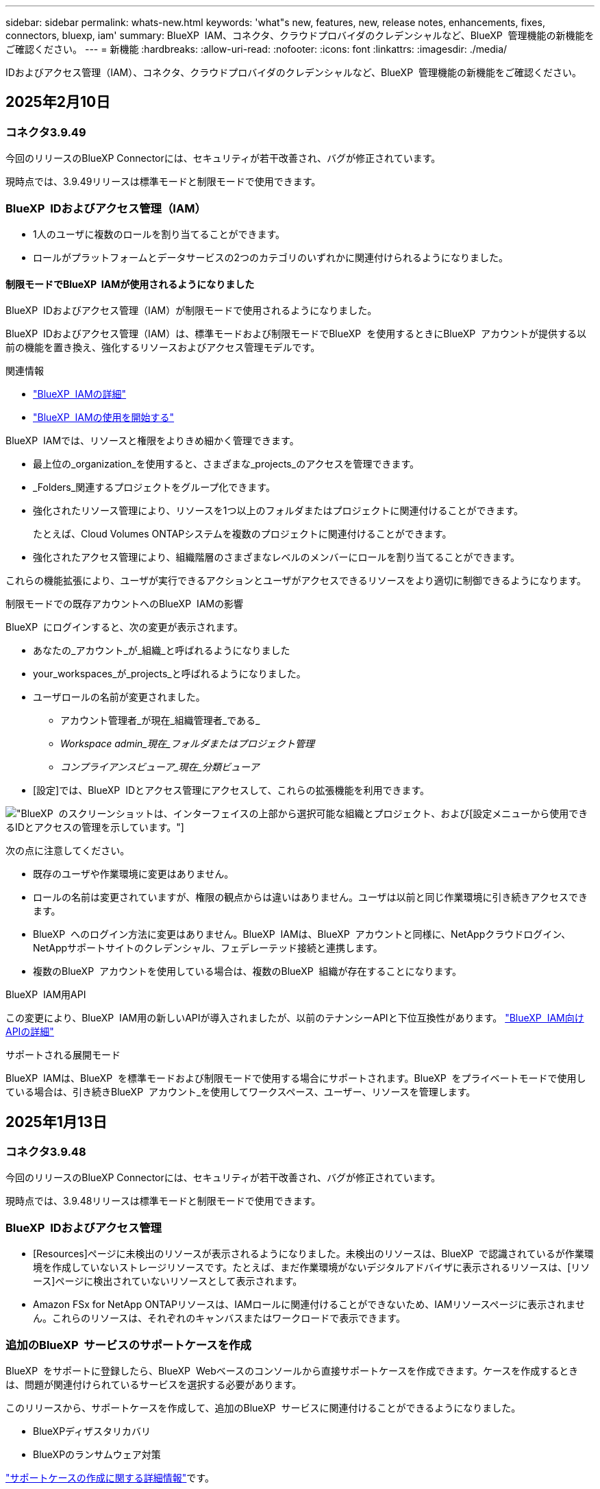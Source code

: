 ---
sidebar: sidebar 
permalink: whats-new.html 
keywords: 'what"s new, features, new, release notes, enhancements, fixes, connectors, bluexp, iam' 
summary: BlueXP  IAM、コネクタ、クラウドプロバイダのクレデンシャルなど、BlueXP  管理機能の新機能をご確認ください。 
---
= 新機能
:hardbreaks:
:allow-uri-read: 
:nofooter: 
:icons: font
:linkattrs: 
:imagesdir: ./media/


[role="lead"]
IDおよびアクセス管理（IAM）、コネクタ、クラウドプロバイダのクレデンシャルなど、BlueXP  管理機能の新機能をご確認ください。



== 2025年2月10日



=== コネクタ3.9.49

今回のリリースのBlueXP Connectorには、セキュリティが若干改善され、バグが修正されています。

現時点では、3.9.49リリースは標準モードと制限モードで使用できます。



=== BlueXP  IDおよびアクセス管理（IAM）

* 1人のユーザに複数のロールを割り当てることができます。
* ロールがプラットフォームとデータサービスの2つのカテゴリのいずれかに関連付けられるようになりました。




==== 制限モードでBlueXP  IAMが使用されるようになりました

BlueXP  IDおよびアクセス管理（IAM）が制限モードで使用されるようになりました。

BlueXP  IDおよびアクセス管理（IAM）は、標準モードおよび制限モードでBlueXP  を使用するときにBlueXP  アカウントが提供する以前の機能を置き換え、強化するリソースおよびアクセス管理モデルです。

.関連情報
* https://docs.netapp.com/us-en/bluexp-setup-admin/concept-identity-and-access-management.html["BlueXP  IAMの詳細"]
* https://docs.netapp.com/us-en/bluexp-setup-admin/task-iam-get-started.html["BlueXP  IAMの使用を開始する"]


BlueXP  IAMでは、リソースと権限をよりきめ細かく管理できます。

* 最上位の_organization_を使用すると、さまざまな_projects_のアクセスを管理できます。
* _Folders_関連するプロジェクトをグループ化できます。
* 強化されたリソース管理により、リソースを1つ以上のフォルダまたはプロジェクトに関連付けることができます。
+
たとえば、Cloud Volumes ONTAPシステムを複数のプロジェクトに関連付けることができます。

* 強化されたアクセス管理により、組織階層のさまざまなレベルのメンバーにロールを割り当てることができます。


これらの機能拡張により、ユーザが実行できるアクションとユーザがアクセスできるリソースをより適切に制御できるようになります。

.制限モードでの既存アカウントへのBlueXP  IAMの影響
BlueXP  にログインすると、次の変更が表示されます。

* あなたの_アカウント_が_組織_と呼ばれるようになりました
* your_workspaces_が_projects_と呼ばれるようになりました。
* ユーザロールの名前が変更されました。
+
** アカウント管理者_が現在_組織管理者_である_
** _Workspace admin_現在_フォルダまたはプロジェクト管理_
** _コンプライアンスビューア_現在_分類ビューア_


* [設定]では、BlueXP  IDとアクセス管理にアクセスして、これらの拡張機能を利用できます。


image:https://raw.githubusercontent.com/NetAppDocs/bluexp-setup-admin/main/media/screenshot-iam-introduction.png["BlueXP  のスクリーンショットは、インターフェイスの上部から選択可能な組織とプロジェクト、および[設定]メニューから使用できるIDとアクセスの管理を示しています。"]

次の点に注意してください。

* 既存のユーザや作業環境に変更はありません。
* ロールの名前は変更されていますが、権限の観点からは違いはありません。ユーザは以前と同じ作業環境に引き続きアクセスできます。
* BlueXP  へのログイン方法に変更はありません。BlueXP  IAMは、BlueXP  アカウントと同様に、NetAppクラウドログイン、NetAppサポートサイトのクレデンシャル、フェデレーテッド接続と連携します。
* 複数のBlueXP  アカウントを使用している場合は、複数のBlueXP  組織が存在することになります。


.BlueXP  IAM用API
この変更により、BlueXP  IAM用の新しいAPIが導入されましたが、以前のテナンシーAPIと下位互換性があります。 https://docs.netapp.com/us-en/bluexp-automation/tenancyv4/overview.html["BlueXP  IAM向けAPIの詳細"^]

.サポートされる展開モード
BlueXP  IAMは、BlueXP  を標準モードおよび制限モードで使用する場合にサポートされます。BlueXP  をプライベートモードで使用している場合は、引き続きBlueXP  アカウント_を使用してワークスペース、ユーザー、リソースを管理します。



== 2025年1月13日



=== コネクタ3.9.48

今回のリリースのBlueXP Connectorには、セキュリティが若干改善され、バグが修正されています。

現時点では、3.9.48リリースは標準モードと制限モードで使用できます。



=== BlueXP  IDおよびアクセス管理

* [Resources]ページに未検出のリソースが表示されるようになりました。未検出のリソースは、BlueXP  で認識されているが作業環境を作成していないストレージリソースです。たとえば、まだ作業環境がないデジタルアドバイザに表示されるリソースは、[リソース]ページに検出されていないリソースとして表示されます。
* Amazon FSx for NetApp ONTAPリソースは、IAMロールに関連付けることができないため、IAMリソースページに表示されません。これらのリソースは、それぞれのキャンバスまたはワークロードで表示できます。




=== 追加のBlueXP  サービスのサポートケースを作成

BlueXP  をサポートに登録したら、BlueXP  Webベースのコンソールから直接サポートケースを作成できます。ケースを作成するときは、問題が関連付けられているサービスを選択する必要があります。

このリリースから、サポートケースを作成して、追加のBlueXP  サービスに関連付けることができるようになりました。

* BlueXPディザスタリカバリ
* BlueXPのランサムウェア対策


https://docs.netapp.com/us-en/bluexp-setup-admin/task-get-help.html["サポートケースの作成に関する詳細情報"]です。



== 2024年12月16日



=== コネクタイメージを取得するための新しいセキュアエンドポイント

コネクタをインストールするとき、または自動アップグレードが発生すると、コネクタはリポジトリに接続してインストールまたはアップグレード用のイメージをダウンロードします。デフォルトでは、コネクタは常に次のエンドポイントに接続しています。

* \https://*.blob.core.windows.net
* \https://cloudmanagerinfraprod.azurecr.io


最初のエンドポイントには、最終的な場所を指定できないため、ワイルドカードが含まれています。リポジトリのロードバランシングはサービスプロバイダーによって管理されます。つまり、ダウンロードはさまざまなエンドポイントから実行できます。

セキュリティを強化するために、コネクタは専用エンドポイントからインストールイメージとアップグレードイメージをダウンロードできるようになりました。

* \https://bluexpinfraprod.eastus2.data.azurecr.io
* \https://bluexpinfraprod.azurecr.io


これらの新しいエンドポイントの使用を開始するには、ファイアウォールルールから既存のエンドポイントを削除し、新しいエンドポイントを許可することを推奨します。

これらの新しいエンドポイントは、コネクタの3.9.47リリース以降でサポートされています。以前のリリースのコネクタとの下位互換性はありません。

次の点に注意してください。

* 既存のエンドポイントは引き続きサポートされます。新しいエンドポイントを使用しない場合は、変更は必要ありません。
* コネクタは最初に既存のエンドポイントに接続します。これらのエンドポイントにアクセスできない場合、コネクタは自動的に新しいエンドポイントに接続します。
* 新しいエンドポイントは、次のシナリオではサポートされません。
+
** コネクタが政府機関地域に設置されている場合。
** BlueXP  のバックアップとリカバリまたはBlueXP  ランサムウェア対策でコネクタを使用する場合。


+
どちらの場合も、既存のエンドポイントを引き続き使用できます。





== 2024年12月9日



=== コネクタ3.9.47

このリリースのBlueXP  Connectorには、バグの修正と、コネクタのインストール時に通知されるエンドポイントの変更が含まれています。

現時点では、3.9.47リリースは標準モードと制限モードで使用できます。

.インストール時にNetAppサポートに連絡するエンドポイント
コネクタを手動でインストールすると、インストーラは\https://support NetApp .comに接続しなくなります。

インストーラは引き続き\ https://mysupport . NetApp . comにアクセスします。



=== BlueXP  IDおよびアクセス管理

[Connectors]ページには、現在使用可能なコネクタのみが表示されます削除したコネクタは表示されなくなります。



== 2024年11月26日



=== プライベートモードリリース（3.9.46）

新しいプライベートモードリリースをからダウンロードできるようになりました。 https://mysupport.netapp.com/site/downloads["NetApp Support Site"^]

3.9.46リリースでは、BlueXP  の次のコンポーネントとサービスが更新されています。

[cols="3*"]
|===
| コンポーネントまたはサービス | このリリースに含まれるバージョン | 前回のプライベートモードリリースからの変更点 


| コネクタ | 3.9.46 | セキュリティのマイナーな改善とバグの修正 


| バックアップとリカバリ | 2024年11月22日 | に移動し https://docs.netapp.com/us-en/bluexp-backup-recovery/whats-new.html["BlueXP  バックアップ/リカバリページの新機能"^]、2024年11月リリースに含まれる変更点を確認します。 


| 分類 | 2024年11月4日（バージョン1.37） | にアクセス https://docs.netapp.com/us-en/bluexp-classification/whats-new.html["BlueXP  分類ページの新機能"^]し、1.32リリースから1.37リリースへの変更点を確認します。 


| Cloud Volumes ONTAP管理 | 2024年11月11日 | に移動し https://docs.netapp.com/us-en/bluexp-cloud-volumes-ontap/whats-new.html["Cloud Volumes ONTAP管理ページの新機能"^]、2024年10月および2024年11月のリリースに含まれる変更点を確認します。 


| オンプレミスのONTAPクラスタ管理 | 2024年11月26日 | に移動し https://docs.netapp.com/us-en/bluexp-ontap-onprem/whats-new.html["オンプレミスのONTAPクラスタ管理ページの新機能"^]、2024年11月リリースに含まれる変更点を確認します。 
|===
BlueXP  デジタルウォレットとBlueXP  レプリケーションもプライベートモードに含まれていますが、以前のプライベートモードリリースから変更はありません。

アップグレード方法を含むプライベートモードの詳細については、次を参照してください。

* https://docs.netapp.com/us-en/bluexp-setup-admin/concept-modes.html["プライベートモードの詳細"]
* https://docs.netapp.com/us-en/bluexp-setup-admin/task-quick-start-private-mode.html["BlueXPのプライベートモードでの利用を開始する方法"]
* https://docs.netapp.com/us-en/bluexp-setup-admin/task-upgrade-connector.html["プライベートモードの使用時にコネクタをアップグレードする方法について説明します。"]




== 2024年11月11日



=== コネクタ3.9.46

今回のリリースのBlueXP Connectorには、セキュリティが若干改善され、バグが修正されています。

現時点では、3.9.46リリースは標準モードと制限モードで使用できます。



=== IAMプロジェクトのID

BlueXP  IDおよびアクセス管理からプロジェクトのIDを表示できるようになりました。このIDは、API呼び出しの実行時に必要になる場合があります。

https://docs.netapp.com/us-en/bluexp-setup-admin/task-iam-manage-folders-projects.html#project-id["プロジェクトのIDを取得する方法"]です。



== 2024年10月10日



=== コネクタ3.9.45パッチ

このパッチにはバグ修正が含まれています。



== 2024年10月7日



=== BlueXP  IDおよびアクセス管理

BlueXP  IDおよびアクセス管理（IAM）は、標準モードでBlueXP  を使用するときにBlueXP  アカウントが提供する以前の機能を置き換え、強化する新しいリソースおよびアクセス管理モデルです。

BlueXP  IAMでは、リソースと権限をよりきめ細かく管理できます。

* 最上位の_organization_を使用すると、さまざまな_projects_のアクセスを管理できます。
* _Folders_関連するプロジェクトをグループ化できます。
* 強化されたリソース管理により、リソースを1つ以上のフォルダまたはプロジェクトに関連付けることができます。
+
たとえば、Cloud Volumes ONTAPシステムを複数のプロジェクトに関連付けることができます。

* 強化されたアクセス管理により、組織階層のさまざまなレベルのメンバーにロールを割り当てることができます。


これらの機能拡張により、ユーザが実行できるアクションとユーザがアクセスできるリソースをより適切に制御できるようになります。

.BlueXP  IAMが既存アカウントに与える影響
BlueXP  にログインすると、次の変更が表示されます。

* あなたの_アカウント_が_組織_と呼ばれるようになりました
* your_workspaces_が_projects_と呼ばれるようになりました。
* ユーザロールの名前が変更されました。
+
** アカウント管理者_が現在_組織管理者_である_
** _Workspace admin_現在_フォルダまたはプロジェクト管理_
** _コンプライアンスビューア_現在_分類ビューア_


* [設定]では、BlueXP  IDとアクセス管理にアクセスして、これらの拡張機能を利用できます。


image:https://raw.githubusercontent.com/NetAppDocs/bluexp-setup-admin/main/media/screenshot-iam-introduction.png["BlueXP  のスクリーンショットは、インターフェイスの上部から選択可能な組織とプロジェクト、および[設定]メニューから使用できるIDとアクセスの管理を示しています。"]

次の点に注意してください。

* 既存のユーザや作業環境に変更はありません。
* ロールの名前は変更されていますが、権限の観点からは違いはありません。ユーザは以前と同じ作業環境に引き続きアクセスできます。
* BlueXP  へのログイン方法に変更はありません。BlueXP  IAMは、BlueXP  アカウントと同様に、NetAppクラウドログイン、NetAppサポートサイトのクレデンシャル、フェデレーテッド接続と連携します。
* 複数のBlueXP  アカウントを使用している場合は、複数のBlueXP  組織が存在することになります。


.BlueXP  IAM用API
この変更により、BlueXP  IAM用の新しいAPIが導入されましたが、以前のテナンシーAPIと下位互換性があります。 https://docs.netapp.com/us-en/bluexp-automation/tenancyv4/overview.html["BlueXP  IAM向けAPIの詳細"^]

.サポートされる展開モード
BlueXP  IAMは、標準モードでBlueXP  を使用する場合にサポートされます。BlueXP  を制限モードまたはプライベートモードで使用している場合は、引き続きBlueXP  アカウント_を使用してワークスペース、ユーザー、リソースを管理します。

.次の手順
* https://docs.netapp.com/us-en/bluexp-setup-admin/concept-identity-and-access-management.html["BlueXP  IAMの詳細"]
* https://docs.netapp.com/us-en/bluexp-setup-admin/task-iam-get-started.html["BlueXP  IAMの使用を開始する"]




=== コネクタ3.9.45

このリリースには、拡張されたオペレーティングシステムサポートとバグ修正が含まれています。

3.9.45リリースは、標準モードと制限モードで使用できます。

.Ubuntu 24.04 LTSのサポート
3.9.45リリース以降、BlueXP  では、BlueXP  を標準モードまたは制限モードで使用する場合、Ubuntu 24.04 LTSホストへのコネクタの新規インストールがサポートされるようになりました。

https://docs.netapp.com/us-en/bluexp-setup-admin/task-install-connector-on-prem.html#step-1-review-host-requirements["コネクタホスト要件の表示"]。



=== RHELホストでのSELinuxのサポート

BlueXP  では、強制モードまたは許可モードのいずれかでSELinuxが有効になっているRed Hat Enterprise Linuxホストでコネクタがサポートされるようになりました。

SELinuxのサポートは、標準モードと制限モードの3.9.40リリースから開始され、プライベートモードの3.9.42リリースから開始されます。

次の制限事項に注意してください。

* BlueXP  では、UbuntuホストでのSELinuxはサポートされません。
* Cloud Volumes ONTAPシステムの管理オペレーティングシステムでSELinuxが有効になっているコネクタではサポートされていません。


https://docs.redhat.com/en/documentation/red_hat_enterprise_linux/8/html/using_selinux/getting-started-with-selinux_using-selinux["SELinuxの詳細"^]



== 2024年9月30日



=== プライベートモードリリース（3.9.44）

新しいプライベートモードリリースがNetApp Support Siteからダウンロードできるようになりました。

このリリースには、プライベートモードでサポートされる次のバージョンのBlueXP  コンポーネントとサービスが含まれています。

[cols="2*"]
|===
| サービス | 含まれるバージョン 


| コネクタ | 3.9.44 


| バックアップとリカバリ | 2024年9月27日 


| 分類 | 2024年5月15日（バージョン1.31） 


| Cloud Volumes ONTAP管理 | 2024年9月9日 


| デジタルウォレット | 2023年7月30日 


| オンプレミスのONTAPクラスタ管理 | 2024年4月22日 


| レプリケーション | 2022年9月18日 
|===
コネクタの3.9.44プライベートモードリリースには、2024年8月および2024年9月のリリースで導入されたアップデートが含まれています。特に注目すべきは、Red Hat Enterprise Linux 9.4のサポートです。

これらのBlueXP  コンポーネントおよびサービスのバージョンに含まれる内容の詳細については、各BlueXP  サービスのリリースノートを参照してください。

* https://docs.netapp.com/us-en/bluexp-setup-admin/whats-new.html#9-september-2024["コネクタの2024年9月リリースの新機能"]
* https://docs.netapp.com/us-en/bluexp-setup-admin/whats-new.html#8-august-2024["コネクタの2024年8月リリースの新機能"]
* https://docs.netapp.com/us-en/bluexp-backup-recovery/whats-new.html["BlueXP  バックアップ/リカバリの新機能"^]
* https://docs.netapp.com/us-en/bluexp-classification/whats-new.html["BlueXP  分類の新機能"^]
* https://docs.netapp.com/us-en/bluexp-cloud-volumes-ontap/whats-new.html["BlueXP  のCloud Volumes ONTAP管理の新機能"^]


アップグレード方法を含むプライベートモードの詳細については、次を参照してください。

* https://docs.netapp.com/us-en/bluexp-setup-admin/concept-modes.html["プライベートモードの詳細"]
* https://docs.netapp.com/us-en/bluexp-setup-admin/task-quick-start-private-mode.html["BlueXPのプライベートモードでの利用を開始する方法"]
* https://docs.netapp.com/us-en/bluexp-setup-admin/task-upgrade-connector.html["プライベートモードの使用時にコネクタをアップグレードする方法について説明します。"]




== 2024年9月9日



=== コネクタ3.9.44

このリリースでは、Docker Engine 26のサポート、SSL証明書の強化、およびバグの修正が含まれています。

3.9.44リリースは、標準モードと制限モードで使用できます。

.新規インストール時のDocker Engine 26のサポート
コネクタの3.9.44リリース以降では、Ubuntuホストでの_new_connectorのインストールでDocker Engine 26がサポートされるようになりました。

3.9.44より前のリリースで作成された既存のコネクタがある場合、Docker Engine 25.0.5は引き続きUbuntuホストでサポートされる最大バージョンです。

https://docs.netapp.com/us-en/bluexp-setup-admin/task-install-connector-on-prem.html#step-1-review-host-requirements["Docker Engineの要件の詳細"]です。

.ローカルUIアクセス用のSSL証明書が更新されました
BlueXP  を制限モードまたはプライベートモードで使用する場合、クラウドリージョンまたはオンプレミスに導入されているコネクタ仮想マシンからユーザーインターフェイスにアクセスできます。デフォルトでは、BlueXP  は自己署名SSL証明書を使用して、コネクタで実行されているWebベースのコンソールへのセキュアなHTTPSアクセスを提供します。

このリリースでは、新規および既存のコネクタのSSL証明書に変更を加えました。

* 証明書の共通名が短いホスト名と一致するようになりました。
* Certificate Subject Alternative Nameは、ホストマシンのFully Qualified Domain Name（FQDN；完全修飾ドメイン名）です。




=== RHEL 9.4のサポート

BlueXP  を標準モードまたは制限モードで使用している場合、BlueXP  でRed Hat Enterprise Linux 9.4ホストへのコネクタのインストールがサポートされるようになりました。

RHEL 9.4のサポートは、コネクタの3.9.40リリースから開始されました。

標準モードおよび制限モードでサポートされるRHELのバージョンリストに、次のものが追加されました。

* 8.6～8.10
* 9.1～9.4


https://docs.netapp.com/us-en/bluexp-setup-admin/reference-connector-operating-system-changes.html["コネクタを使用したRHEL 8および9のサポートについて"]。



=== すべてのバージョンのRHELでのPodman 4.9.4のサポート

Podman 4.9.4は、Red Hat Enterprise Linuxのすべてのサポート対象バージョンでサポートされるようになりました。バージョン4.9.4は、これまでRHEL 8.10でのみサポートされていました。

サポートされるPodmanバージョンの更新されたリストには、Red Hat Enterprise Linuxホストでの4.6.1および4.9.4が含まれています。

コネクタの3.9.40リリース以降のRHELホストにはPodmanが必要です。

https://docs.netapp.com/us-en/bluexp-setup-admin/reference-connector-operating-system-changes.html["コネクタを使用したRHEL 8および9のサポートについて"]。



=== AWSとAzureの権限が更新されました

コネクタのAWSポリシーとAzureポリシーを更新し、不要になった権限を削除しました。この権限は、BlueXP  エッジのキャッシングとKubernetesクラスタの検出と管理に関連していましたが、2024年8月にサポートが終了しました。

* https://docs.netapp.com/us-en/bluexp-setup-admin/reference-permissions.html#change-log["AWSポリシーの変更点を確認する"]です。
* https://docs.netapp.com/us-en/bluexp-setup-admin/reference-permissions-azure.html#change-log["Azureポリシーの変更点を確認"]です。




== 2024年8月22日



=== コネクタ3.9.43パッチ

Cloud Volumes ONTAP 9.15.1リリースをサポートするようにコネクタを更新しました。

このリリースのサポートには、Azure用コネクタポリシーの更新が含まれています。ポリシーに次の権限が追加されました。

[source, json]
----
"Microsoft.Compute/virtualMachineScaleSets/write",
"Microsoft.Compute/virtualMachineScaleSets/read",
"Microsoft.Compute/virtualMachineScaleSets/delete"
----
これらの権限は、Cloud Volumes ONTAPが仮想マシンスケールセットをサポートするために必要です。既存のコネクタがあり、この新機能を使用する場合は、Azureクレデンシャルに関連付けられているカスタムロールにこれらの権限を追加する必要があります。

* https://docs.netapp.com/us-en/cloud-volumes-ontap-relnotes["Cloud Volumes ONTAP 9.15.1リリースの詳細"^]
* https://docs.netapp.com/us-en/bluexp-setup-admin/reference-permissions-azure.html["コネクタのAzure権限を表示"]です。




== 2024年8月8日



=== コネクタ3.9.43

このリリースには、マイナーな改善とバグ修正が含まれています。

3.9.43リリースは、標準モードと制限モードで使用できます。



=== CPUおよびRAMの要件の更新

信頼性を高め、BlueXP  とコネクタのパフォーマンスを向上させるために、コネクタ仮想マシン用に追加のCPUとRAMが必要になりました。

* CPU：8コアまたは8 vCPU（以前の要件は4）
* RAM：32GB（以前の要件は14GB）


この変更により、BlueXP  またはクラウドプロバイダのマーケットプレイスからコネクタを導入する際のデフォルトのVMインスタンスタイプは次のとおりです。

* AWS：t3.2xlarge
* Azure：Standard_D8s_v3
* Google Cloud：n2-standard-8


更新されたCPUとRAMの要件は、すべての新しいコネクタに適用されます。既存のコネクタの場合は、パフォーマンスと信頼性を向上させるために、CPUとRAMを増やすことをお勧めします。



=== RHEL 8.10でのPodman 4.9.4のサポート

Red Hat Enterprise Linux 8.10ホストにコネクタをインストールする際に、Podmanバージョン4.9.4がサポートされるようになりました。



=== アイデンティティフェデレーションのユーザ検証

BlueXP  でアイデンティティフェデレーションを使用する場合は、BlueXP  に初めてログインした各ユーザが簡単なフォームに入力してIDを検証する必要があります。



== 2024年7月31日



=== プライベートモードリリース（3.9.42）

新しいプライベートモードリリースがNetApp Support Siteからダウンロードできるようになりました。

.RHEL 8および9のサポート
このリリースでは、BlueXPをプライベートモードで使用する場合のRed Hat Enterprise Linux 8または9ホストへのコネクタのインストールがサポートされます。次のバージョンのRHELがサポートされています。

* 8.6～8.10
* 9.1から9.3


これらのオペレーティングシステムでは、コンテナオーケストレーションツールとしてPodmanが必要です。

Podmanの要件、既知の制限事項、サポートされるオペレーティングシステムの概要、RHEL 7ホストを使用している場合の対処方法、開始方法などを確認しておく必要があります。

https://docs.netapp.com/us-en/bluexp-setup-admin/reference-connector-operating-system-changes.html["コネクタを使用したRHEL 8および9のサポートについて"]。

.このリリースに含まれるバージョン
このリリースには、プライベートモードでサポートされる次のバージョンのBlueXPサービスが含まれています。

[cols="2*"]
|===
| サービス | 含まれるバージョン 


| コネクタ | 3.9.42 


| バックアップとリカバリ | 2024年7月18日 


| 分類 | 2024年7月1日（バージョン1.33） 


| Cloud Volumes ONTAP管理 | 2024年6月10日 


| デジタルウォレット | 2023年7月30日 


| オンプレミスのONTAPクラスタ管理 | 2023年7月30日 


| レプリケーション | 2022年9月18日 
|===
これらのBlueXPサービスのバージョンの詳細については、各BlueXPサービスのリリースノートを参照してください。

* https://docs.netapp.com/us-en/bluexp-setup-admin/concept-modes.html["プライベートモードの詳細"]
* https://docs.netapp.com/us-en/bluexp-setup-admin/task-quick-start-private-mode.html["BlueXPのプライベートモードでの利用を開始する方法"]
* https://docs.netapp.com/us-en/bluexp-setup-admin/task-upgrade-connector.html["プライベートモードの使用時にコネクタをアップグレードする方法について説明します。"]
* https://docs.netapp.com/us-en/bluexp-backup-recovery/whats-new.html["BlueXPのバックアップとリカバリの新機能"^]
* https://docs.netapp.com/us-en/bluexp-classification/whats-new.html["BlueXPの新機能"^]
* https://docs.netapp.com/us-en/bluexp-cloud-volumes-ontap/whats-new.html["BlueXPのCloud Volumes ONTAP Managementの新機能"^]




== 2024年7月15日



=== RHEL 8.10のサポート

BlueXPで、標準モードまたは制限モードを使用している場合にRed Hat Enterprise Linux 8.10ホストへのコネクタのインストールがサポートされるようになりました。

RHEL 8.10のサポートは、コネクタの3.9.40リリースから開始されました。

https://docs.netapp.com/us-en/bluexp-setup-admin/reference-connector-operating-system-changes.html["コネクタを使用したRHEL 8および9のサポートについて"]。



== 2024年7月8日



=== コネクタ3.9.42

このリリースには、マイナーな改善、バグ修正、AWS Canada West（カルガリー）リージョンのコネクタのサポートが含まれています。

3.9.42リリースは、標準モードと制限モードで使用できます。



=== Docker Engineの要件を更新

コネクタがUbuntuホストにインストールされている場合、サポートされるDocker Engineの最小バージョンは23.0.6になります。以前は19.3.1でした。

サポートされる最大バージョンは引き続き25.0.5です。

https://docs.netapp.com/us-en/bluexp-setup-admin/task-install-connector-on-prem.html#step-1-review-host-requirements["コネクタホスト要件の表示"]。



=== Eメールの確認が必要です

BlueXPにサインアップした新規ユーザは、ログインする前にEメールアドレスを確認する必要があります。



== 2024年6月12日



=== コネクタ3.9.41

今回のリリースのBlueXP Connectorには、セキュリティが若干改善され、バグが修正されています。

3.9.41リリースは、標準モードと制限モードで使用できます。



== 2024年6月4日



=== プライベートモードリリース（3.9.40）

新しいプライベートモードリリースがNetApp Support Siteからダウンロードできるようになりました。このリリースには、プライベートモードでサポートされる次のバージョンのBlueXPサービスが含まれています。

このプライベートモードリリースでは、Red Hat Enterprise Linux 8および9でのコネクタのサポートは_not_includeになっています。

[cols="2*"]
|===
| サービス | 含まれるバージョン 


| コネクタ | 3.9.40 


| バックアップとリカバリ | 2024年5月17日 


| 分類 | 2024年5月15日（バージョン1.31） 


| Cloud Volumes ONTAP管理 | 2024年5月17日 


| デジタルウォレット | 2023年7月30日 


| オンプレミスのONTAPクラスタ管理 | 2023年7月30日 


| レプリケーション | 2022年9月18日 
|===
これらのBlueXPサービスのバージョンの詳細については、各BlueXPサービスのリリースノートを参照してください。

* https://docs.netapp.com/us-en/bluexp-setup-admin/concept-modes.html["プライベートモードの詳細"]
* https://docs.netapp.com/us-en/bluexp-setup-admin/task-quick-start-private-mode.html["BlueXPのプライベートモードでの利用を開始する方法"]
* https://docs.netapp.com/us-en/bluexp-setup-admin/task-upgrade-connector.html["プライベートモードの使用時にコネクタをアップグレードする方法について説明します。"]
* https://docs.netapp.com/us-en/bluexp-backup-recovery/whats-new.html["BlueXPのバックアップとリカバリの新機能"^]
* https://docs.netapp.com/us-en/bluexp-classification/whats-new.html["BlueXPの新機能"^]
* https://docs.netapp.com/us-en/bluexp-cloud-volumes-ontap/whats-new.html["BlueXPのCloud Volumes ONTAP Managementの新機能"^]




== 2024年5月17日



=== コネクタ3.9.40

今回のリリースのBlueXP Connectorには、オペレーティングシステムの追加サポート、セキュリティの若干の改善、バグの修正が含まれています。

現時点では、3.9.40リリースは標準モードと制限モードで使用できます。

.RHEL 8および9のサポート
BlueXPを標準モードまたは制限モードで使用している場合、次のバージョンのRed Hat Enterprise Linux with _new_connectorを実行しているホストでコネクタがサポートされるようになりました。

* 8.6～8.9
* 9.1から9.3


これらのオペレーティングシステムでは、コンテナオーケストレーションツールとしてPodmanが必要です。

Podmanの要件、既知の制限事項、サポートされるオペレーティングシステムの概要、RHEL 7ホストを使用している場合の対処方法、開始方法などを確認しておく必要があります。

https://docs.netapp.com/us-en/bluexp-setup-admin/reference-connector-operating-system-changes.html["コネクタを使用したRHEL 8および9のサポートについて"]。

.RHEL 7およびCentOS 7のサポート終了
2024年6月30日に、RHEL 7はメンテナンス終了（EOM）になり、CentOS 7はサポート終了（EOL）になります。NetAppは、これらのLinuxディストリビューションでのコネクタのサポートを2024年6月30日まで継続します。

https://docs.netapp.com/us-en/bluexp-setup-admin/reference-connector-operating-system-changes.html["RHEL 7またはCentOS 7で既存のコネクタが実行されている場合の対処方法について説明します。"]。

.AWS権限の更新
3.9.38リリースでは、AWSのコネクタポリシーが更新され、「EC2：DescriptionAvailabilityZones」権限が追加されました。Cloud Volumes ONTAPでAWSローカルゾーンをサポートするには、この権限が必要になりました。

* https://docs.netapp.com/us-en/bluexp-setup-admin/reference-permissions-aws.html["コネクタのAWS権限を表示する"]。
* https://docs.netapp.com/us-en/bluexp-cloud-volumes-ontap/whats-new.html["AWSローカルゾーンのサポートに関する詳細情報"^]




== 2024年4月22日



=== コネクタ3.9.39

今回のリリースのBlueXP Connectorには、セキュリティが若干改善され、バグが修正されています。

現時点では、3.9.39リリースは標準モードと制限モードで使用できます。



=== コネクタを作成するためのAWS権限

BlueXPからAWSでコネクタを作成するには、さらに2つの権限が必要になりました。

[source, json]
----
"ec2:DescribeLaunchTemplates",
"ec2:CreateLaunchTemplate",
----
これらの権限は、コネクタのEC2インスタンスでIMDSv2を有効にするために必要です。

これらの権限は、コネクタの作成時にBlueXPユーザインターフェイスに表示されるポリシーと、ドキュメントで提供されているポリシーに含まれています。


NOTE: このポリシーには、BlueXPからAWSでConnectorインスタンスを起動するために必要な権限のみが含まれています。コネクタインスタンスに割り当てられるポリシーとは異なります。

https://docs.netapp.com/us-en/bluexp-setup-admin/task-install-connector-aws-bluexp.html#step-2-set-up-aws-permissions["AWSからコネクタを作成するためのAWS権限を設定する方法"]。



== 2024年4月11日



=== Docker Engineの更新

Docker Engineの要件を更新して、コネクタでサポートされる最大バージョン（25.0.5）を指定しました。サポートされる最小バージョンは引き続き19.3.1です。

https://docs.netapp.com/us-en/bluexp-setup-admin/task-install-connector-on-prem.html#step-1-review-host-requirements["コネクタホスト要件の表示"]。



== 2024年3月26日



=== プライベートモードリリース（3.9.38）

BlueXPで新しいプライベートモードリリースが見積もり可能になりました。このリリースには、プライベートモードでサポートされる次のバージョンのBlueXPサービスが含まれています。

[cols="2*"]
|===
| サービス | 含まれるバージョン 


| コネクタ | 3.9.38 


| バックアップとリカバリ | 2024年3月12日 


| 分類 | 2024年3月4日 


| Cloud Volumes ONTAP管理 | 2024年3月8日 


| デジタルウォレット | 2023年7月30日 


| オンプレミスのONTAPクラスタ管理 | 2023年7月30日 


| レプリケーション | 2022年9月18日 
|===
この新しいリリースは、NetApp Support Siteからダウンロードできます。

* https://docs.netapp.com/us-en/bluexp-setup-admin/concept-modes.html["プライベートモードの詳細"]
* https://docs.netapp.com/us-en/bluexp-setup-admin/task-quick-start-private-mode.html["BlueXPのプライベートモードでの利用を開始する方法"]
* https://docs.netapp.com/us-en/bluexp-setup-admin/task-upgrade-connector.html["プライベートモードの使用時にコネクタをアップグレードする方法について説明します。"]




== 2024年3月8日



=== コネクタ3.9.38

現時点では、3.9.38リリースは標準モードと制限モードで使用できます。このリリースでは、AWSでのIMDSv2とAWS権限の更新がサポートされます。

.IMDSv2のサポート
BlueXPで、コネクタインスタンスとCloud Volumes ONTAPインスタンスでAmazon EC2インスタンスメタデータサービスバージョン2（IMDSv2）がサポートされるようになりました。IMDSv2では、脆弱性に対する保護が強化されています。以前はIMDSv1のみがサポートされていました。

https://aws.amazon.com/blogs/security/defense-in-depth-open-firewalls-reverse-proxies-ssrf-vulnerabilities-ec2-instance-metadata-service/["AWSセキュリティブログでIMDSv2の詳細を確認する"^]

インスタンスメタデータサービス（IMDS）は、EC2インスタンスで次のように有効になります。

* BlueXPから新規コネクタを導入する場合、または https://docs.netapp.com/us-en/bluexp-automation/automate/overview.html["Terraformスクリプト"^]IMDSv2はEC2インスタンスでデフォルトで有効になっています。
* AWSで新しいEC2インスタンスを起動し、コネクタソフトウェアを手動でインストールすると、IMDSv2もデフォルトで有効になります。
* AWS Marketplaceからコネクタを起動すると、IMDSv1がデフォルトで有効になります。EC2インスタンスにIMDSv2を手動で設定できます。
* 既存のコネクタについては、IMDSv1は引き続きサポートされますが、必要に応じて、EC2インスタンスでIMDSv2を手動で設定できます。
* Cloud Volumes ONTAPでは、新規および既存のインスタンスでIMDSv1がデフォルトで有効になっています。必要に応じて、EC2インスタンスでIMDSv2を手動で設定できます。


https://docs.netapp.com/us-en/bluexp-setup-admin/task-require-imdsv2.html["既存のインスタンスでIMDSv2を設定する方法"]。

.AWS権限の更新
AWSのコネクタポリシーを更新して、「EC2：DescriptionAvailabilityZones」権限を追加しました。この権限は、今後のリリースで必要になります。リリースノートの詳細については、リリースノートを更新します。

https://docs.netapp.com/us-en/bluexp-setup-admin/reference-permissions-aws.html["コネクタのAWS権限を表示する"]。



=== プロキシ設定とCloud Volumes ONTAP設定

コネクターのプロキシサーバー設定は、*コネクターの管理*ページ（標準モード）または*コネクターの編集*ページ（制限モードおよびプライベートモード）から利用できるようになりました。

https://docs.netapp.com/us-en/bluexp-setup-admin/task-configuring-proxy.html["プロキシサーバを使用するようにコネクタを設定する方法について説明します。"]。

また、*コネクター設定*ページの名前を* Cloud Volumes ONTAP設定*に変更しました。

image:https://raw.githubusercontent.com/NetAppDocs/bluexp-setup-admin/main/media/screenshot-cvo-settings.png["[Settings]メニューから使用できるCloud Volumes ONTAP Settings]オプションを示すスクリーンショット。"]



== 2024年2月15日



=== コネクタ3.9.37

今回のリリースのBlueXP Connectorには、セキュリティが若干改善され、バグが修正されています。

現時点では、3.9.37リリースは標準モードと制限モードで使用できます。



=== 名前の編集

NetAppのクラウドクレデンシャルを使用してBlueXPにログインすると、*[ユーザ設定]*で名前を編集できるようになりました。

image:https://raw.githubusercontent.com/NetAppDocs/bluexp-setup-admin/main/media/screenshot-edit-name.png["[User Settings]で名前を編集する機能を示すスクリーンショット。"]

フェデレーテッド接続またはNetApp Support Siteアカウントでログインした場合、名前の編集はサポートされません。



== 2024年1月11日



=== コネクタ3.9.36

このリリースには、以下のクラウドリージョンでマイナーな改善、バグ修正、コネクタのサポートが含まれています。

* AWSのイスラエル（テルアビブ）リージョン
* Google Cloudのサウジアラビアリージョン




== 2023年12月5日



=== プライベートモードリリース（3.9.35）

BlueXPで新しいプライベートモードリリースが見積もり可能になりました。このリリースには、コネクタのバージョン3.9.35と、2023年10月時点でプライベートモードでサポートされるBlueXPサービスのバージョンが含まれています。

この新しいリリースは、NetApp Support Siteからダウンロードできます。

* https://docs.netapp.com/us-en/bluexp-setup-admin/concept-modes.html#private-mode["プライベートモードに含まれるBlueXPサービスの詳細"]
* https://docs.netapp.com/us-en/bluexp-setup-admin/task-quick-start-private-mode.html["BlueXPのプライベートモードでの利用を開始する方法"]
* https://docs.netapp.com/us-en/bluexp-setup-admin/task-upgrade-connector.html["プライベートモードの使用時にコネクタをアップグレードする方法について説明します。"]




== 2023年11月8日



=== コネクタ3.9.35

このリリースには、セキュリティのマイナーな改善とバグの修正が含まれています。



== 2023年10月6日



=== コネクタ3.9.34

このリリースには、マイナーな改善とバグ修正が含まれています。



== 2023年9月10日



=== コネクタ3.9.33

* BlueXPからAWSでコネクタを作成するときに、[Key Pair]フィールド内を検索して、コネクタインスタンスで使用するキーペアを簡単に見つけることができるようになりました。
+
image:https://raw.githubusercontent.com/NetAppDocs/bluexp-setup-admin/main/media/screenshot-connector-aws-key-pair.png["BlueXPからAWSでコネクタを作成するときに[Network]ページに表示される[Key Pair]フィールドの検索オプションのスクリーンショット。"]

* このアップデートにはバグ修正も含まれています。




== 2023年7月30日



=== コネクタ3.9.32

* BlueXP監査サービスAPIを使用して監査ログをエクスポートできるようになりました。
+
監査サービスには、BlueXPサービスで実行された処理に関する情報が記録されます。これには、ワークスペース、使用されているコネクタ、およびその他のテレメトリデータが含まれます。このデータを使用して、実行されたアクション、実行者、実行日時を確認できます。

+
https://docs.netapp.com/us-en/bluexp-automation/audit/overview.html["監査サービスAPIの使用に関する詳細情報"^]

+
このリンクには、BlueXPのユーザインターフェイスの[Timeline]ページからもアクセスできます。

* このリリースのコネクタには、Cloud Volumes ONTAP の機能拡張とオンプレミスONTAP クラスタの機能拡張も含まれています。
+
** https://docs.netapp.com/us-en/bluexp-cloud-volumes-ontap/whats-new.html#30-july-2023["Cloud Volumes ONTAP の機能拡張について説明します"^]
** https://docs.netapp.com/us-en/bluexp-ontap-onprem/whats-new.html#30-july-2023["ONTAP オンプレミスクラスタの機能拡張について説明します"^]






== 2023年7月2日



=== コネクタ3.9.31

* [My estate]タブ（以前の[My Opportunities]）でオンプレミスのONTAPクラスタを検出できるようになりました。
+
https://docs.netapp.com/us-en/bluexp-ontap-onprem/task-discovering-ontap.html#add-a-pre-discovered-cluster["クラスタを検出する方法については、[My estate]ページを参照してください"]。

* Azure Governmentリージョンでコネクタを使用している場合は、コネクタが次のエンドポイントに接続できることを確認する必要があります。
+
\https://occmclientinfragov.azurecr.us

+
このエンドポイントは、コネクタを手動でインストールし、コネクタとそのDockerコンポーネントをアップグレードするために必要です。

+
この変更により、Azure Governmentリージョン内のコネクタは、次のエンドポイントに接続しなくなりました。

+
\https://cloudmanagerinfraprod.azurecr.io

+
このエンドポイントは、他のすべての制限モード設定および標準モードでは引き続き必要であることに注意してください。





== 2023年6月4日



=== コネクタ3.9.30

* サポートダッシュボードからNetAppサポートケースをオープンすると、BlueXPログインに関連付けられたNetApp Support Siteアカウントを使用してケースがオープンされるようになりました。以前は、BlueXPアカウント全体に関連付けられたNetApp Support Siteアカウントを使用していました。
+
この変更に伴い、BlueXPアカウントのサポート登録は、ユーザのBlueXPログインに関連付けられたNetApp Support Siteアカウントを使用して行われるようになりました。これまで、サポートの登録には、BlueXPアカウント全体に関連付けられたNSSアカウントを使用していました。そのため、BlueXPへのログインにNetApp Support Siteアカウントが関連付けられていない場合、他のBlueXPユーザには同じサポート登録ステータスが表示されません。以前にBlueXPアカウントをサポートに登録していても、登録ステータスは引き続き有効です。ステータスを確認するには、ユーザレベルのNSSアカウントを追加するだけです。

+
** https://docs.netapp.com/us-en/bluexp-setup-admin/task-get-help.html#create-a-case-with-netapp-support["NetAppサポートでケースを作成する方法について説明します"]
** https://docs.netapp.com/us-en/cloud-manager-setup-admin/task-manage-user-credentials.html["BlueXPログインに関連付けられているクレデンシャルの管理方法について説明します"]
** https://docs.netapp.com/us-en/bluexp-setup-admin/task-support-registration.html["サポートに登録する方法について説明します"]


* BlueXPからドキュメントを検索できるようになりました。検索結果に、docs.netapp.comおよびkb.netapp.comのコンテンツへのリンクが表示されるようになりました。これは、質問を回答に送信するのに役立つ可能性があります。
+
image:https://raw.githubusercontent.com/NetAppDocs/cloud-manager-setup-admin/main/media/screenshot-search-docs.png["コンソールの上部に表示されるBlueXP検索のスクリーンショット。"]

* コネクタを使用して、BlueXPからAzureストレージアカウントを追加および管理できるようになりました。
+
https://docs.netapp.com/us-en/bluexp-blob-storage/task-add-blob-storage.html["BlueXPからAzureサブスクリプションに新しいAzureストレージアカウントを追加する方法をご確認ください"^]。

* このコネクタが次のAWSリージョンでサポートされるようになりました。
+
** ハイデラバード（AP-south-2）
** メルボルン（AP南東-4）
** スペイン（EU-south-2）
** アラブ首長国連邦（ME-CENTRAL-1）
** チューリッヒ（EU-CENTRAL-2）


* このコネクタは、次のAzureリージョンでサポートされるようになりました。
+
** ブラジル南部
** フランス南部
** インド中部出身
** 西インド諸島出身
** ポーランド中部
** カタール中部


* Connectorは、次のGoogle Cloudリージョンでサポートされるようになりました。
+
** コロンバス（us-east5）
** ダラス（US -サウス1）






== 2023年5月7日



=== コネクタ3.9.29

* Ubuntu 22.04は、BlueXPまたはクラウドプロバイダのマーケットプレイスからコネクタを導入する際のコネクタ用の新しいオペレーティングシステムです。
+
また、Ubuntu 22.04を実行している独自のLinuxホストにコネクタを手動でインストールすることもできます。

* Red Hat Enterprise Linux 8.6および8.7は、新しいコネクタの導入ではサポートされなくなりました。
+
Red Hatではコネクタに必要なDockerがサポートされなくなるため、新しい環境ではこれらのバージョンはサポートされません。RHEL 8.6または8.7で既存のコネクタを実行している場合、ネットアップは引き続きこの構成をサポートします。

+
Red Hat 7.6、7.7、7.8、および7.9は、新規および既存のコネクタで引き続きサポートされます。

* コネクタは現在、Google Cloudのカタール地域でサポートされています。
* このコネクタは、Microsoft AzureのSweden Centralリージョンでもサポートされています。
* このリリースのコネクタには、Cloud Volumes ONTAP の機能拡張が含まれています。
+
https://docs.netapp.com/us-en/bluexp-cloud-volumes-ontap/whats-new.html#7-may-2023["Cloud Volumes ONTAP の機能拡張について説明します"^]





== 2023年4月4日



=== 展開モード

BlueXP_deployment modes_を使用すると、ビジネス要件やセキュリティ要件に合わせてBlueXPを使用できます。次の3つのモードから選択できます。

* 標準モード
* 制限モード
* プライベートモード


https://docs.netapp.com/us-en/bluexp-setup-admin/concept-modes.html["これらの展開モードの詳細については、こちらをご覧ください"]。


NOTE: 制限モードが導入されたことで、SaaSプラットフォームを有効または無効にするオプションが廃止されました。制限モードはアカウント作成時に有効にすることができます。後で有効または無効にすることはできません。



== 2023年4月3日



=== コネクタ3.9.28

* Eメール通知がBlueXPデジタルウォレットでサポートされるようになりました。
+
通知を設定すると、BYOLライセンスの有効期限が近づいたとき（「警告」通知）、またはすでに有効期限が切れているとき（「エラー」通知）にEメール通知を受け取ることができます。

+
https://docs.netapp.com/us-en/bluexp-setup-admin/task-monitor-cm-operations.html["Eメール通知の設定方法については、こちらをご覧ください"]。

* Google Cloud Turinリージョンでコネクタがサポートされるようになりました。
* BlueXPログインに関連付けられたユーザクレデンシャル（ONTAP クレデンシャルとNetApp Support Site （NSS）クレデンシャル）を管理できるようになりました。
+
[設定]>[クレデンシャル]*に移動すると、クレデンシャルを表示したり、更新したり、削除したりできます。たとえば、これらのクレデンシャルのパスワードを変更した場合は、BlueXPでパスワードを更新する必要があります。

+
https://docs.netapp.com/us-en/bluexp-setup-admin/task-manage-user-credentials.html["ユーザクレデンシャルの管理方法について説明します"]。

* サポートケースを作成するとき、または既存のサポートケースのケースノートを更新するときに、添付ファイルをアップロードできるようになりました。
+
https://docs.netapp.com/us-en/bluexp-setup-admin/task-get-help.html#manage-your-support-cases["サポートケースを作成および管理する方法について説明します"]。

* このリリースのコネクタには、Cloud Volumes ONTAP の機能拡張とオンプレミスONTAP クラスタの機能拡張も含まれています。
+
** https://docs.netapp.com/us-en/bluexp-cloud-volumes-ontap/whats-new.html#3-april-2023["Cloud Volumes ONTAP の機能拡張について説明します"^]
** https://docs.netapp.com/us-en/bluexp-ontap-onprem/whats-new.html#3-april-2023["ONTAP オンプレミスクラスタの機能拡張について説明します"^]






== 2023年3月5日



=== コネクタ3.9.27

* BlueXPコンソールで検索できるようになりました。この時点で、検索機能を使用してBlueXPのサービスと機能を検索できます。
+
image:https://raw.githubusercontent.com/NetAppDocs/bluexp-setup-admin/main/media/screenshot-search.png["コンソールの上部に表示されるBlueXP検索のスクリーンショット。"]

* アクティブなサポートケースと解決済みのサポートケースは、BlueXPから直接表示および管理できます。NSSアカウントと会社に関連付けられたケースを管理できます。
+
https://docs.netapp.com/us-en/bluexp-setup-admin/task-get-help.html#manage-your-support-cases["サポートケースの管理方法について説明します"]。

* このコネクタは、インターネットから完全に分離されたクラウド環境でサポートされるようになりました。その後、コネクタで実行されているBlueXPコンソールを使用して、同じ場所にCloud Volumes ONTAP を導入し、オンプレミスのONTAP クラスタを検出できます（クラウド環境からオンプレミス環境に接続されている場合）。BlueXPのバックアップとリカバリを使用して、AWSとAzureのコマーシャルリージョンのCloud Volumes ONTAP ボリュームをバックアップすることもできます。このタイプの環境では、BlueXPデジタルウォレットを除き、他のBlueXPサービスはサポートされません。
+
クラウドリージョンは、AWS Top Secret Cloud、AWS Secret Cloud、Azure IL6、または任意の商用リージョンのような米国の安全な機関のリージョンにすることができます。

+
開始するには、コネクタソフトウェアを手動でインストールし、コネクタで実行されているBlueXPコンソールにログインし、BlueXPデジタルウォレットにBYOLライセンスを追加してから、Cloud Volumes ONTAP を導入します。

+
** https://docs.netapp.com/us-en/bluexp-setup-admin/task-install-connector-onprem-no-internet.html["インターネットにアクセスできない場所にコネクタを取り付けます"^]
** https://docs.netapp.com/us-en/bluexp-cloud-volumes-ontap/task-manage-node-licenses.html#manage-byol-licenses["未割り当てライセンスを追加します"^]
** https://docs.netapp.com/us-en/bluexp-cloud-volumes-ontap/concept-overview-cvo.html["Cloud Volumes ONTAP の使用を開始します"^]


* このコネクタで、BlueXPからAmazon S3バケットを追加および管理できるようになりました。
+
https://docs.netapp.com/us-en/bluexp-s3-storage/task-add-s3-bucket.html["BlueXPからAWSアカウントに新しいAmazon S3バケットを追加する方法をご確認ください"^]。

* このリリースのコネクタには、Cloud Volumes ONTAP の機能拡張が含まれています。
+
https://docs.netapp.com/us-en/bluexp-cloud-volumes-ontap/whats-new.html#5-march-2023["Cloud Volumes ONTAP の機能拡張について説明します"^]





== 2023年2月5日



=== コネクタ3.9.26

* ログイン*ページで、ログインに関連付けられたメールアドレスを入力するように求められます。[次へ]*を選択すると、ログインに関連付けられている認証方式を使用して認証するよう求められます。
+
** ネットアップクラウドクレデンシャルのパスワード
** フェデレーテッドアイデンティティのクレデンシャル
** NetApp Support Site クレデンシャルが必要です


+
image:https://raw.githubusercontent.com/NetAppDocs/bluexp-setup-admin/main/media/screenshot-login.png["BlueXPのログインページのスクリーンショットで、電子メールアドレスの入力を求められます。"]

* BlueXPを初めて使用していて、既存のNetApp Support Site (NSS)の資格情報がある場合は、サインアップページをスキップして、ログインページに電子メールアドレスを直接入力できます。この初回ログインの一環として、BlueXPがサインアップします。
* クラウドプロバイダのマーケットプレイスからBlueXPに登録すると、1つのアカウントの既存のサブスクリプションを新しいサブスクリプションに置き換えることができます。
+
image:https://raw.githubusercontent.com/NetAppDocs/bluexp-setup-admin/main/media/screenshot-aws-subscription.png["BlueXPアカウントのサブスクリプション割り当てを示すスクリーンショット"]

+
** https://docs.netapp.com/us-en/bluexp-setup-admin/task-adding-aws-accounts.html#associate-an-aws-subscription["AWSサブスクリプションを関連付ける方法について説明します"]
** https://docs.netapp.com/us-en/bluexp-setup-admin/task-adding-azure-accounts.html#associating-an-azure-marketplace-subscription-to-credentials["Azureサブスクリプションを関連付ける方法について説明します"]
** https://docs.netapp.com/us-en/bluexp-setup-admin/task-adding-gcp-accounts.html["Google Cloudサブスクリプションを関連付ける方法について説明します"]


* BlueXPは、コネクタの電源が14日以上切れている場合に通知します。
+
** https://docs.netapp.com/us-en/bluexp-setup-admin/task-monitor-cm-operations.html["BlueXP通知についてはこちらをご覧ください"]
** https://docs.netapp.com/us-en/bluexp-setup-admin/concept-connectors.html#connectors-should-remain-running["コネクタの動作を維持する理由について説明します"]


* Google Cloudのコネクタポリシーを更新し、Cloud Volumes ONTAP HAペアでStorage VMを作成および管理するために必要な権限を追加しました。
+
compute.instances.updateNetworkInterface

+
https://docs.netapp.com/us-en/bluexp-setup-admin/reference-permissions-gcp.html["ConnectorのGoogle Cloud権限を表示します"]。

* このリリースのコネクタには、Cloud Volumes ONTAP の機能拡張が含まれています。
+
https://docs.netapp.com/us-en/bluexp-cloud-volumes-ontap/whats-new.html#5-february-2023["Cloud Volumes ONTAP の機能拡張について説明します"^]





== 2023年1月1日



=== コネクタ3.9.25

このリリースのコネクタには、Cloud Volumes ONTAP の機能拡張とバグ修正が含まれています。

https://docs.netapp.com/us-en/bluexp-cloud-volumes-ontap/whats-new.html#1-january-2023["Cloud Volumes ONTAP の機能拡張について説明します"^]



== 2022年12月4日



=== コネクタ3.9.24

* BlueXPコンソールのURLがに更新されました https://console.bluexp.netapp.com[]
* ConnectorはGoogle Cloudイスラエル地域でサポートされるようになりました。
* このリリースのコネクタには、Cloud Volumes ONTAP の機能拡張とオンプレミスONTAP クラスタの機能拡張も含まれています。
+
** https://docs.netapp.com/us-en/bluexp-cloud-volumes-ontap/whats-new.html#4-december-2022["Cloud Volumes ONTAP の機能拡張について説明します"^]
** https://docs.netapp.com/us-en/bluexp-ontap-onprem/whats-new.html#4-december-2022["ONTAP オンプレミスクラスタの機能拡張について説明します"^]






== 2022年11月6日



=== コネクタ3.9.23

* BlueXPのPAYGOサブスクリプションと年間契約が、デジタルウォレットで表示、管理できるようになりました。
+
https://docs.netapp.com/us-en/bluexp-setup-admin/task-manage-subscriptions.html["サブスクリプションの管理方法について説明します"^]

* このリリースのコネクタには、Cloud Volumes ONTAP の機能拡張も含まれています。
+
https://docs.netapp.com/us-en/bluexp-cloud-volumes-ontap/whats-new.html#6-november-2022["Cloud Volumes ONTAP の機能拡張について説明します"^]





== 2022年11月1日



=== BlueXPの導入

NetApp BlueXPは、Cloud Managerを通じて提供される機能を拡張、強化します。BlueXPは、オンプレミス環境とクラウド環境のストレージとデータサービスにハイブリッドマルチクラウド環境を提供する統合コントロールプレーンです。

統合された管理エクスペリエンス:: BlueXPを使用すると'すべてのストレージおよびデータ資産を1つのインタフェースから管理できます
+
--
BlueXPを使用して、クラウドストレージ（Cloud Volumes ONTAP やAzure NetApp Files など）の作成と管理、データの移動、保護、分析、オンプレミスやエッジの多くのストレージデバイスの管理を行うことができます。

https://bluexp.netapp.com["詳細については、BlueXPのWebサイトをご覧ください"^]

--
新しいナビゲーションメニュー:: BlueXPのナビゲーションメニューでは、サービスがカテゴリ別に分類され、機能に応じてサービスの名前が付けられます。たとえば、BlueXPのバックアップとリカバリには*[保護]*カテゴリからアクセスできます。
+
--
image:https://raw.githubusercontent.com/NetAppDocs/bluexp-setup-admin/main/media/screenshot-navigation-menu.png["BlueXPのナビゲーションメニューのスクリーンショット。ストレージやヘルスなどのカテゴリを示しています。"]

--
新しい製品統合::
+
--
* コネクタがインストールされているAWSアカウントでAmazon S3バケットを管理できるようになりました。
* EシリーズやStorageGRID など、オンプレミスのストレージシステムをさらに管理できるようになりました。
* これまでスタンドアロンサービスとしてしか提供されていなかったデータサービスを、別のUIで使用できるようになりました。たとえば、BlueXP Digital Advisor（Active IQ ）などです。


--
詳細はこちら。::
+
--
* https://docs.netapp.com/us-en/bluexp-s3-storage/index.html["Amazon S3バケットを管理する"^]
* https://docs.netapp.com/us-en/bluexp-e-series/index.html["Eシリーズストレージシステムを管理"^]
* https://docs.netapp.com/us-en/bluexp-storagegrid/index.html["StorageGRID ストレージシステムを管理します"^]
* https://docs.netapp.com/us-en/active-iq/digital-advisor-integration-with-bluexp.html["Digital Advisorの統合について"^]


--




=== NSSクレデンシャルの更新を求めるプロンプト

アカウントに関連付けられた更新トークンが3カ月後に期限切れになると、Cloud ManagerはNetApp Support Site アカウントに関連付けられたクレデンシャルの更新を求めます。 https://docs.netapp.com/us-en/bluexp-setup-admin/task-adding-nss-accounts.html#update-nss-credentials["NSS アカウントを管理する方法について説明します"^]



== 2022年9月18日



=== コネクタ3.9.22

* Connectorのインストールウィザードを強化しました。このウィザードには、Connectorのインストールに関する最小要件（権限、認証、ネットワーク）を満たすための手順が記載されています。
* ネットアップサポートケースをCloud Managerのサポートダッシュボードで直接作成できるようになりました。
+
https://docs.netapp.com/us-en/bluexp-cloud-volumes-ontap/task-get-help.html#netapp-support["ケースを作成する方法について説明します"]。

* このリリースのコネクタには、Cloud Volumes ONTAP の機能拡張も含まれています。
+
https://docs.netapp.com/us-en/bluexp-cloud-volumes-ontap/whats-new.html#18-september-2022["Cloud Volumes ONTAP の機能拡張について説明します"^]





== 2022年7月31日



=== コネクタ3.9.21

* Cloud Managerでまだ管理していない既存のクラウドリソースを検出する新しい方法が導入されました。
+
Canvasでは、* My Opportunities *タブを使用して、ハイブリッドマルチクラウド全体で一貫したデータサービスと運用を実現するために、Cloud Managerに追加できる既存のリソースを一元的に検出できます。

+
この初回リリースでは、My Opportunitiesを使用して、AWSアカウント内のONTAP ファイルシステム用の既存のFSXを検出できます。

+
https://docs.netapp.com/us-en/bluexp-fsx-ontap/use/task-creating-fsx-working-environment.html#discover-using-my-opportunities["ONTAP のFSXを発見する方法については、こちらをご覧ください"^]

* このリリースのコネクタには、Cloud Volumes ONTAP の機能拡張も含まれています。
+
https://docs.netapp.com/us-en/bluexp-cloud-volumes-ontap/whats-new.html#31-july-2022["Cloud Volumes ONTAP の機能拡張について説明します"^]





== 2022年7月15日



=== ポリシーの変更

ドキュメントを更新するには、Cloud Managerのポリシーをドキュメント内に直接追加します。これにより、コネクタとCloud Volumes ONTAP に必要な権限を、設定方法を説明する手順とともに表示できるようになりました。これらのポリシーには、NetApp Support Siteのページからアクセスできます。

https://docs.netapp.com/us-en/bluexp-setup-admin/task-creating-connectors-aws.html#create-an-iam-policy["次の例は、コネクタの作成に使用するAWS IAMロールの権限を示しています"]。

また、各ポリシーへのリンクを提供するページも作成しました。 https://docs.netapp.com/us-en/bluexp-setup-admin/reference-permissions.html["Cloud Managerの権限の概要を確認します"]。



== 2022年7月3日



=== コネクタ3.9.20

* 拡大する機能のリストへの新しいナビゲート方法が導入されました。左側のパネルにカーソルを合わせると、使い慣れたCloud Managerの機能を簡単に確認できます。
+
image:https://raw.githubusercontent.com/NetAppDocs/bluexp-setup-admin/main/media/screenshot-navigation.png["Cloud Managerの新しい左側のナビゲーションメニューを示すスクリーンショット。"]

* Cloud ManagerからEメールで通知を送信するように設定できるようになりました。これにより、システムにログインしていないときでも重要なシステムアクティビティを通知できます。
+
https://docs.netapp.com/us-en/bluexp-setup-admin/task-monitor-cm-operations.html["アカウントでの操作の監視の詳細については、こちらをご覧ください"]。

* Cloud Managerでは、Amazon S3のサポートと同様に、Azure Blob StorageとGoogle Cloud Storageが作業環境としてサポートされるようになりました。
+
AzureまたはGoogle Cloudにコネクタをインストールすると、Connectorがインストールされているプロジェクトで、AzureサブスクリプションまたはGoogle Cloud StorageのAzure Blob Storageに関する情報がCloud Managerで自動的に検出されるようになりました。Cloud Managerにはオブジェクトストレージが作業環境として表示され、この環境を開いて詳細情報を確認することができます。

+
Azure Blob作業環境の例は次のとおりです。

+
image:https://raw.githubusercontent.com/NetAppDocs/bluexp-setup-admin/main/media/screenshot-azure-blob-details.png["ストレージアカウントの概要と詳細情報を表示できるAzure Blob作業環境のスクリーンショット"]

* 容量や暗号化の詳細など、S3バケットに関する詳細情報を提供することで、Amazon S3作業環境用のリソースページが再設計されました。
* Connectorは、次のGoogle Cloudリージョンでサポートされるようになりました。
+
** マドリード（ヨーロッパ-南西部1）
** パリ（ヨーロッパ-西9区）
** ワルシャワ（ヨーロッパ中央部2）


* Azure West US 3リージョンでコネクタがサポートされるようになりました。
* このリリースのコネクタには、Cloud Volumes ONTAP の機能拡張も含まれています。
+
https://docs.netapp.com/us-en/bluexp-cloud-volumes-ontap/whats-new.html#2-july-2022["Cloud Volumes ONTAP の機能拡張について説明します"^]





== 2022年6月28日



=== ネットアップのクレデンシャルでログインします

新規ユーザがCloud Centralに登録する際に、「ネットアップでログイン」オプションを選択して、NetApp Support Siteのクレデンシャルを使用してログインできるようになりました。Eメールアドレスとパスワードを入力する代わりに使用できます。


NOTE: Eメールアドレスとパスワードを使用する既存のログインでは、このログイン方法を使用し続ける必要があります。ネットアップでログインするオプションは、新規ユーザがサインアップする際に使用できます。



== 2022年6月7日



=== コネクタ3.9.19

* このコネクタは、AWSジャカルタリージョン（AP-Southee-3）でサポートされるようになりました。
* このコネクタは、Azureブラジル南東部でサポートされるようになりました。
* このリリースのコネクタには、Cloud Volumes ONTAP の機能拡張とオンプレミスONTAP クラスタの機能拡張も含まれています。
+
** https://docs.netapp.com/us-en/bluexp-cloud-volumes-ontap/whats-new.html#7-june-2022["Cloud Volumes ONTAP の機能拡張について説明します"^]
** https://docs.netapp.com/us-en/bluexp-ontap-onprem/whats-new.html#7-june-2022["ONTAP オンプレミスクラスタの機能拡張について説明します"^]






== 2022年5月12日



=== コネクタ3.9.18パッチ

コネクタを更新し、バグ修正を実施しました。最も注目すべき解決策は、問題 が共有VPC内にある場合にGoogle CloudでのCloud Volumes ONTAP の導入に影響するというものです。



== 2022年5月2日



=== コネクタ3.9.18

* Connectorは、次のGoogle Cloudリージョンでサポートされるようになりました。
+
** デリー（アジア-サウス2）
** メルボルン（オーストラリア-スモアカス2）
** ミラノ（ヨーロッパ-西8）
** サンティアゴ（サウスメリカ-西1）


* Connectorで使用するGoogle Cloudサービスアカウントを選択すると、Cloud Managerに各サービスアカウントに関連付けられているEメールアドレスが表示されるようになりました。メールアドレスを表示すると、同じ名前を共有するサービスアカウントを区別しやすくなります。
+
image:https://raw.githubusercontent.com/NetAppDocs/bluexp-setup-admin/main/media/screenshot-google-cloud-service-account.png["サービスアカウントフィールドのスクリーンショット"]

* をサポートするOSでVMインスタンス上のGoogle CloudのConnectorを認定しました https://cloud.google.com/compute/shielded-vm/docs/shielded-vm["シールドVM機能"^]
* このリリースのコネクタには、Cloud Volumes ONTAP の機能拡張も含まれています。 https://docs.netapp.com/us-en/bluexp-cloud-volumes-ontap/whats-new.html#2-may-2022["これらの拡張機能について説明します"^]
* ConnectorでCloud Volumes ONTAP を導入するには、新しいAWS権限が必要です。
+
単一のAvailability Zone（AZ；アベイラビリティゾーン）にHAペアを導入する際にAWS分散配置グループを作成するためには、次の権限が必要です。

+
[source, json]
----
"ec2:DescribePlacementGroups",
"iam:GetRolePolicy",
----
+
これらの権限は、Cloud Managerによる配置グループの作成方法を最適化するために必要になります。

+
Cloud Managerに追加したAWSクレデンシャルの各セットに、これらの権限を必ず付与してください。 link:reference-permissions-aws.html["コネクタの最新のIAMポリシーを確認します"]。





== 2022年4月3日



=== コネクタ3.9.17

* Cloud Manager に、環境で設定した IAM ロールを割り当てることでコネクタを作成できるようになりました。この認証方式は、 AWS のアクセスキーとシークレットキーを共有する場合よりも安全です。
+
https://docs.netapp.com/us-en/bluexp-setup-admin/task-creating-connectors-aws.html["IAM ロールを使用してコネクタを作成する方法について説明します"]。

* このリリースのコネクタには、Cloud Volumes ONTAP の機能拡張も含まれています。 https://docs.netapp.com/us-en/bluexp-cloud-volumes-ontap/whats-new.html#3-april-2022["これらの拡張機能について説明します"^]




== 2022年2月27日



=== コネクタ3.9.16

* Google Cloud で新しいコネクタを作成すると、 Cloud Manager に既存のすべてのファイアウォールポリシーが表示されるようになります。以前は、 Cloud Manager にはターゲットタグがないポリシーは表示されませんでした。
* このリリースのコネクタには、Cloud Volumes ONTAP の機能拡張も含まれています。 https://docs.netapp.com/us-en/bluexp-cloud-volumes-ontap/whats-new.html#27-february-2022["これらの拡張機能について説明します"^]




== 2022年1月30日



=== コネクタ3.9.15

このリリースのコネクタには、Cloud Volumes ONTAP の機能拡張が含まれています。 https://docs.netapp.com/us-en/bluexp-cloud-volumes-ontap/whats-new.html#30-january-2022["これらの拡張機能について説明します"^]



== 2022年1月2日



=== コネクタのエンドポイントが減少しました

パブリッククラウド環境内でリソースやプロセスを管理するためにコネクタが接続する必要があるエンドポイントの数を削減しました。

https://docs.netapp.com/us-en/bluexp-setup-admin/reference-checklist-cm.html["必要なエンドポイントのリストを表示します"]



=== コネクタの EBS ディスク暗号化

Cloud Manager から AWS に新しいコネクタを導入する際に、デフォルトのマスターキーまたは管理対象キーを使用してコネクタの EBS ディスクを暗号化できるようになりました。

image:https://raw.githubusercontent.com/NetAppDocs/bluexp-setup-admin/main/media/screenshot-connector-disk-encryption.png["AWS でコネクタを作成する際のディスク暗号化オプションを示すスクリーンショット。"]



=== NSS アカウントの E メールアドレス

Cloud Manager に、NetApp Support Siteのアカウントに関連付けられている E メールアドレスが表示されるようになりました。

image:https://raw.githubusercontent.com/NetAppDocs/bluexp-setup-admin/main/media/screenshot-nss-display-email.png["NetApp Support Siteのアカウントの操作メニューを示すスクリーンショット。 E メールアドレスを表示できます。"]



== 2021年11月28日



=== NetApp Support Siteのアカウントを更新する必要があります

2021 年 12 月以降、ネットアップは、サポートとライセンスに固有の認証サービスのアイデンティティプロバイダとして Microsoft Azure Active Directory を使用するようになりました。この更新によって、 Cloud Manager は、以前に追加した既存のNetApp Support Siteのアカウントのクレデンシャルの更新を求めます。

NSS アカウントを IDaaS に移行していない場合は、まずアカウントを移行してから、 Cloud Manager でクレデンシャルを更新する必要があります。

https://kb.netapp.com/Advice_and_Troubleshooting/Miscellaneous/FAQs_for_NetApp_adoption_of_MS_Azure_AD_B2C_for_login["ネットアップによるID管理にMicrosoft Azure Active Directoryを使用する方法の詳細"^]



=== Cloud Volumes ONTAP の NSS アカウントを変更します

組織内に複数のNetApp Support Siteのアカウントがある場合、 Cloud Volumes ONTAP システムに関連付けられているアカウントを変更できるようになりました。

link:task-adding-nss-accounts.html#attach-a-working-environment-to-a-different-nss-account["作業環境を別の NSS アカウントに接続する方法について説明します"]。



== 2021年11月4日



=== SOC 2 Type 2 認定

独立機関の公認会計士であり、サービス監査役は、 Cloud Manager 、 Cloud Sync 、 Cloud Tiering 、 Cloud Data Sense 、 Cloud Backup （ Cloud Manager プラットフォーム）を調査し、該当する信頼サービス基準に基づいて SOC 2 Type 2 のレポートを達成したことを確認しました。

https://www.netapp.com/company/trust-center/compliance/soc-2/["ネットアップの SOC 2 レポートをご覧ください"^]。



=== コネクタはプロキシとしてサポートされなくなりました

AutoSupport から Cloud Volumes ONTAP メッセージを送信するためのプロキシサーバとして Cloud Manager Connector を使用することはできなくなりました。この機能は削除され、サポートも終了しています。AutoSupport 接続は、 NAT インスタンスまたは環境のプロキシサービスを介して提供する必要があります。

https://docs.netapp.com/us-en/bluexp-cloud-volumes-ontap/task-verify-autosupport.html["Cloud Volumes ONTAP による AutoSupport の検証の詳細については、こちらをご覧ください"^]



== 2021年10月31日



=== サービスプリンシパルを使用した認証

Microsoft Azure で新しいコネクタを作成する際、 Azure アカウントのクレデンシャルではなく Azure サービスプリンシパルで認証できるようになりました。

link:task-creating-connectors-azure.html["Azure サービスプリンシパルでの認証方法について説明します"]。



=== クレデンシャルの機能拡張

クレデンシャルページのデザインを見直し、使いやすく、 Cloud Manager のインターフェイスの外観に合わせて刷新しました。



== 2021年9月2日



=== 新しい通知サービスが追加されました

通知サービスが導入され、現在のログインセッションで開始した Cloud Manager の処理のステータスを表示できるようになりました。処理が成功したかどうか、または失敗したかどうかを確認できます。 link:task-monitor-cm-operations.html["アカウントの操作を監視する方法については、を参照してください"]。



== 2021年7月7日



=== コネクタの追加ウィザードの機能拡張

新しいオプションを追加して使いやすくするために、 * コネクターの追加 * ウィザードを再設計しました。タグの追加、ロール（ AWS または Azure ）の指定、プロキシサーバのルート証明書のアップロード、 Terraform Automation のコードの表示、進捗状況の詳細の表示などが可能になりました。

* link:task-creating-connectors-aws.html["AWS でコネクタを作成します"]
* link:task-creating-connectors-azure.html["Azure でコネクタを作成します"]
* link:task-creating-connectors-gcp.html["Google Cloud でコネクターを作成します"]




=== NSS アカウントの管理をサポートダッシュボードから行うこともできます

NetApp Support Site（ NSS ）アカウントは、設定メニューではなくサポートダッシュボードで管理できるようになりました。この変更により、すべてのサポート関連情報を 1 箇所から簡単に検索して管理できるようになります。

link:task-adding-nss-accounts.html["NSS アカウントを管理する方法について説明します"]。

image:https://raw.githubusercontent.com/NetAppDocs/bluexp-setup-admin/main/media/screenshot_nss_management.png["NSS アカウントを追加できる Support Dashboard の NSS Management タブのスクリーンショット。"]



== 2021年5月5日



=== タイムラインのアカウント

Cloud Manager のタイムラインに、アカウント管理に関連する操作とイベントが表示されるようになりました。アクションには、ユーザーの関連付け、ワークスペースの作成、コネクタの作成などがあります。タイムラインのチェックは、特定のアクションを実行したユーザーを特定する必要がある場合や、アクションのステータスを特定する必要がある場合に役立ちます。

link:task-monitor-cm-operations.html["タイムラインをテナンシーサービスにフィルタリングする方法について説明します"]です。



== 2021年4月11日



=== Cloud Manager に直接 API で呼び出します

プロキシサーバを設定している場合、プロキシを経由せずに Cloud Manager に API 呼び出しを直接送信するオプションを有効にできるようになりました。このオプションは、 AWS または Google Cloud で実行されているコネクタでサポートされます。

link:task-configuring-proxy.html["この設定の詳細については、こちらをご覧ください"]。



=== サービスアカウントユーザ

サービスアカウントユーザを作成できるようになりました。

サービスアカウントは「ユーザ」の役割を果たし、 Cloud Manager に対して自動化のための許可された API 呼び出しを実行できます。これにより、自動化スクリプトを作成する必要がなくなります。自動化スクリプトは、会社を離れることができる実際のユーザアカウントに基づいて作成する必要がなくなります。フェデレーションを使用している場合は、クラウドから更新トークンを生成することなくトークンを作成できます。

link:task-managing-netapp-accounts.html#create-and-manage-service-accounts["サービスアカウントの使用方法の詳細については、こちらをご覧ください"]。



=== プライベートプレビュー

アカウントのプライベートプレビューで、新しい NetApp クラウドサービスが Cloud Manager のプレビューとして利用できるようになりました。

link:task-managing-netapp-accounts.html#allow-private-previews["このオプションの詳細については、こちらをご覧ください"]。



=== サードパーティのサービス

また、アカウント内のサードパーティサービスが Cloud Manager で使用可能なサードパーティサービスにアクセスできるようにすることもできます。

link:task-managing-netapp-accounts.html#allow-third-party-services["このオプションの詳細については、こちらをご覧ください"]。



== 2021年3月8日

このアップデートには、いくつかの機能とサービスの機能強化が含まれています。



=== Cloud Volumes ONTAP の機能拡張

このリリースの Cloud Manager では、 Cloud Volumes ONTAP の管理が強化されています。

.すべてのクラウドプロバイダで利用できる機能強化
Cloud Volumes ONTAP 9.9.9..0 を導入および管理できるようになりました。

https://docs.netapp.com/us-en/cloud-volumes-ontap/reference_new_990.html["このリリースのに含まれる新機能について説明します Cloud Volumes ONTAP"^]。

.AWS で利用できる機能拡張
* クラウドサービス 9.8 を AWS Commercial Cloud Volumes ONTAP （ C2S ）環境に導入できるようになりました。
+
https://docs.netapp.com/us-en/bluexp-cloud-volumes-ontap/task-getting-started-aws-c2s.html["C2S の使用を開始する方法をご確認ください"^]

* Cloud Manager では、 AWS Key Management Service （ KMS ）を使用して Cloud Volumes ONTAP データを暗号化できるようになりました。Cloud Volumes ONTAP 9.9.9..0 以降では、お客様が管理する CMK を選択すると、 EBS ディスク上のデータと S3 に階層化されたデータが暗号化されます。これまでは、 EBS データだけが暗号化されていました。
+
Cloud Volumes ONTAP IAM ロールに CMK を使用するためのアクセス権を付与する必要があります。

+
https://docs.netapp.com/us-en/bluexp-cloud-volumes-ontap/task-setting-up-kms.html["Cloud で AWS KMS を設定する方法については、こちらをご覧ください Volume ONTAP の略"^]



.Azure で利用できる機能拡張
Cloud Volumes ONTAP 9.8 を、国防総省（ DoD ）の影響レベル 6 （ IL6 ）に導入できるようになりました。

.Google Cloud で利用可能な機能強化
* Google Cloud で Cloud Volumes ONTAP 9.8 以降に必要な IP アドレスの数が削減されました。デフォルトでは、 IP アドレスを 1 つ減らす必要があります（インタークラスタ LIF をノード管理 LIF と統合しました）。また、 API を使用する場合は SVM 管理 LIF の作成を省略でき、追加の IP アドレスが不要になります。
+
https://docs.netapp.com/us-en/bluexp-cloud-volumes-ontap/reference-networking-gcp.html["Google Cloud の IP アドレス要件の詳細については、こちらをご覧ください"^]

* Google Cloud で Cloud Volumes ONTAP HA ペアを導入する際に、 VPC -1 、 VPC -2 、および VPC -3 の共有 VPC を選択できるようになりました。以前は、 VPC を共有できるのは VPC のみでした。この変更は Cloud Volumes ONTAP 9.8 以降でサポートされています。
+
https://docs.netapp.com/us-en/bluexp-cloud-volumes-ontap/reference-networking-gcp.html["Google Cloud のネットワーク要件の詳細については、こちらをご覧ください"^]





=== コネクタの機能拡張

* Connector が実行されていない場合に、 Cloud Manager から管理者ユーザに E メールで通知されるようになりました。
+
コネクタを常時稼働させておくと、 Cloud Volumes ONTAP やその他の NetApp クラウドサービスを最大限に管理するのに役立ちます。

* コネクタのインスタンスタイプを変更する必要がある場合に、 Cloud Manager に通知が表示されるようになりました。
+
インスタンスタイプを変更することで、現在利用できない新しい機能を確実に使用できます。





=== Cloud Sync の機能拡張

* Cloud Sync で ONTAP S3 ストレージと SMB サーバの同期関係がサポートされるようになりました。
+
** ONTAP S3 ストレージから SMB サーバへの移動
** SMB サーバから ONTAP S3 ストレージ
+
https://docs.netapp.com/us-en/bluexp-copy-sync/reference-supported-relationships.html["サポートされている同期関係を表示する"^]



* Cloud Sync では、ユーザインターフェイスからデータブローカーグループの設定を直接統合できるようになりました。
+
自分で設定を変更することはお勧めしません。設定を変更するタイミングと変更方法については、ネットアップに相談してください。

+
https://docs.netapp.com/us-en/bluexp-copy-sync/task-managing-data-brokers.html#set-up-a-unified-configuration["ユニファイド構成の定義に関する詳細は、こちらをご覧ください"^]





=== Cloud Tiering の機能拡張

* Google Cloud Storage に階層化する場合は、ライフサイクルルールを適用して、階層化されたデータを Standard ストレージクラスから 30 日後に低コストの Nearline 、 Coldline 、または Archive ストレージに移行することができます。
* Cloud Tiering Now は、オンプレミスの ONTAP クラスタで検出されていないものがある場合に表示されます。これにより、クラスタへの階層化やその他のサービスを有効にすることができます。
+
https://docs.netapp.com/us-en/bluexp-tiering/task-managing-tiering.html#discovering-additional-clusters-from-bluexp-tiering["これらのクラスタの詳細については、こちらをご覧ください"^]





=== Azure NetApp Files の機能拡張

ワークロードのニーズを満たし、コストを最適化するために、ボリュームのサービスレベルを動的に変更できるようになりました。ボリュームは、ボリュームに影響を及ぼすことなく、もう一方の容量プールに移動されます。 https://docs.netapp.com/us-en/bluexp-azure-netapp-files/task-manage-volumes.html#change-the-volumes-service-level["詳細はこちら。"^]



== 2021年2月9日



=== サポートダッシュボードの強化

サポートダッシュボードが更新され、NetApp Support Siteのクレデンシャルを追加できるようになりました。このクレデンシャルをサポートに登録してください。ネットアップサポートケースは、ダッシュボードから直接開始することもできます。[ ヘルプ ] アイコンをクリックして、 [*Support*] をクリックします。
